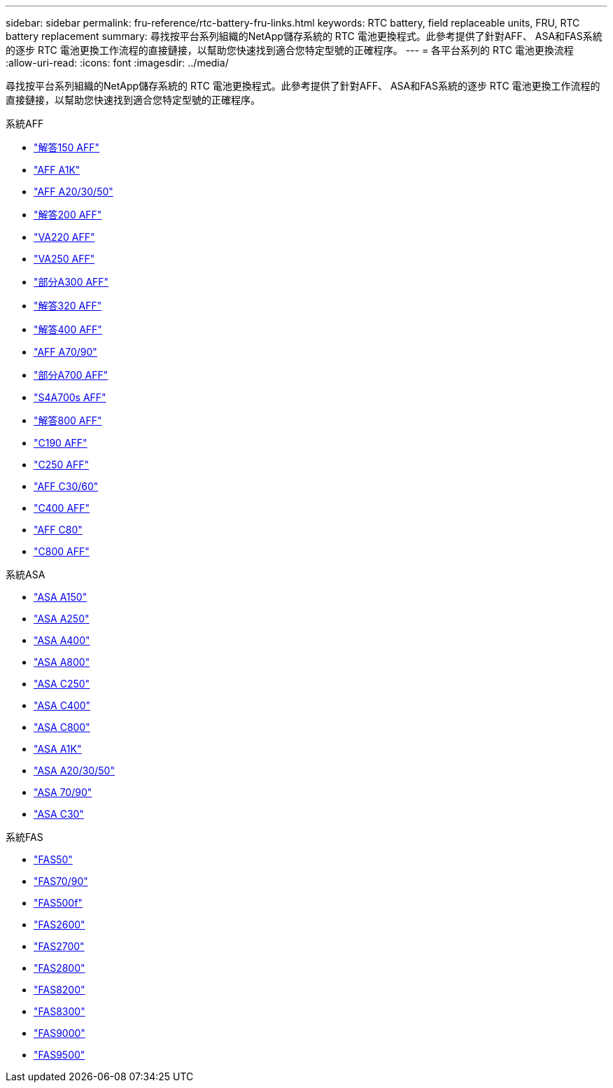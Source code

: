 ---
sidebar: sidebar 
permalink: fru-reference/rtc-battery-fru-links.html 
keywords: RTC battery, field replaceable units, FRU, RTC battery replacement 
summary: 尋找按平台系列組織的NetApp儲存系統的 RTC 電池更換程式。此參考提供了針對AFF、 ASA和FAS系統的逐步 RTC 電池更換工作流程的直接鏈接，以幫助您快速找到適合您特定型號的正確程序。 
---
= 各平台系列的 RTC 電池更換流程
:allow-uri-read: 
:icons: font
:imagesdir: ../media/


[role="lead"]
尋找按平台系列組織的NetApp儲存系統的 RTC 電池更換程式。此參考提供了針對AFF、 ASA和FAS系統的逐步 RTC 電池更換工作流程的直接鏈接，以幫助您快速找到適合您特定型號的正確程序。

[role="tabbed-block"]
====
.系統AFF
--
* link:../a150/rtc-battery-replace.html["解答150 AFF"]
* link:../a1k/rtc-battery-replace.html["AFF A1K"]
* link:../a20-30-50/rtc-battery-replace.html["AFF A20/30/50"]
* link:../a200/rtc-battery-replace.html["解答200 AFF"]
* link:../a220/rtc-battery-replace.html["VA220 AFF"]
* link:../a250/rtc-battery-replace.html["VA250 AFF"]
* link:../a300/rtc-battery-replace.html["部分A300 AFF"]
* link:../a320/rtc-battery-replace.html["解答320 AFF"]
* link:../a400/rtc-battery-replace.html["解答400 AFF"]
* link:../a70-90/rtc-battery-replace.html["AFF A70/90"]
* link:../a700/rtc-battery-replace.html["部分A700 AFF"]
* link:../a700s/rtc-battery-replace.html["S4A700s AFF"]
* link:../a800/rtc-battery-replace.html["解答800 AFF"]
* link:../c190/rtc-battery-replace.html["C190 AFF"]
* link:../c250/rtc-battery-replace.html["C250 AFF"]
* link:../c30-60/rtc-battery-replace.html["AFF C30/60"]
* link:../c400/rtc-battery-replace.html["C400 AFF"]
* link:../c80/rtc-battery-replace.html["AFF C80"]
* link:../c800/rtc-battery-replace.html["C800 AFF"]


--
.系統ASA
--
* link:../asa150/rtc-battery-replace.html["ASA A150"]
* link:../asa250/rtc-battery-replace.html["ASA A250"]
* link:../asa400/rtc-battery-replace.html["ASA A400"]
* link:../asa800/rtc-battery-replace.html["ASA A800"]
* link:../asa-c250/rtc-battery-replace.html["ASA C250"]
* link:../asa-c400/rtc-battery-replace.html["ASA C400"]
* link:../asa-c800/rtc-battery-replace.html["ASA C800"]
* link:../asa-r2-a1k/rtc-battery-replace.html["ASA A1K"]
* link:../asa-r2-a20-30-50/rtc-battery-replace.html["ASA A20/30/50"]
* link:../asa-r2-70-90/rtc-battery-replace.html["ASA 70/90"]
* link:../asa-r2-c30/rtc-battery-replace.html["ASA C30"]


--
.系統FAS
--
* link:../fas50/rtc-battery-replace.html["FAS50"]
* link:../fas-70-90/rtc-battery-replace.html["FAS70/90"]
* link:../fas500f/rtc-battery-replace.html["FAS500f"]
* link:../fas2600/rtc-battery-replace.html["FAS2600"]
* link:../fas2700/rtc-battery-replace.html["FAS2700"]
* link:../fas2800/rtc-battery-replace.html["FAS2800"]
* link:../fas8200/rtc-battery-replace.html["FAS8200"]
* link:../fas8300/rtc-battery-replace.html["FAS8300"]
* link:../fas9000/rtc-battery-replace.html["FAS9000"]
* link:../fas9500/rtc_battery_replace.html["FAS9500"]


--
====